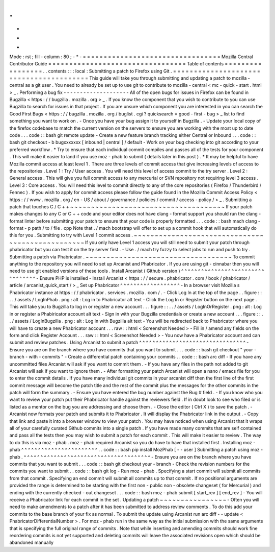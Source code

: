 .
.
-
*
-
Mode
:
rst
;
fill
-
column
:
80
;
-
*
-
=
=
=
=
=
=
=
=
=
=
=
=
=
=
=
=
=
=
=
=
=
=
=
=
=
=
=
=
=
=
=
=
=
Mozilla
Central
Contributor
Guide
=
=
=
=
=
=
=
=
=
=
=
=
=
=
=
=
=
=
=
=
=
=
=
=
=
=
=
=
=
=
=
=
=
Table
of
contents
=
=
=
=
=
=
=
=
=
=
=
=
=
=
=
=
=
.
.
contents
:
:
:
local
:
Submitting
a
patch
to
Firefox
using
Git
.
=
=
=
=
=
=
=
=
=
=
=
=
=
=
=
=
=
=
=
=
=
=
=
=
=
=
=
=
=
=
=
=
=
=
=
=
=
=
=
=
This
guide
will
take
you
through
submitting
and
updating
a
patch
to
mozilla
-
central
as
a
git
user
.
You
need
to
already
be
set
up
to
use
git
to
contribute
to
mozilla
-
central
<
mc
-
quick
-
start
.
html
>
_
.
Performing
a
bug
fix
-
-
-
-
-
-
-
-
-
-
-
-
-
-
-
-
-
-
-
-
All
of
the
open
bugs
for
issues
in
Firefox
can
be
found
in
Bugzilla
<
https
:
/
/
bugzilla
.
mozilla
.
org
>
_
.
If
you
know
the
component
that
you
wish
to
contribute
to
you
can
use
Bugzilla
to
search
for
issues
in
that
project
.
If
you
are
unsure
which
component
you
are
interested
in
you
can
search
the
Good
First
Bugs
<
https
:
/
/
bugzilla
.
mozilla
.
org
/
buglist
.
cgi
?
quicksearch
=
good
-
first
-
bug
>
_
list
to
find
something
you
want
to
work
on
.
-
Once
you
have
your
bug
assign
it
to
yourself
in
Bugzilla
.
-
Update
your
local
copy
of
the
firefox
codebase
to
match
the
current
version
on
the
servers
to
ensure
you
are
working
with
the
most
up
to
date
code
.
.
.
code
:
:
bash
git
remote
update
-
Create
a
new
feature
branch
tracking
either
Central
or
Inbound
.
.
.
code
:
:
bash
git
checkout
-
b
bugxxxxxxx
[
inbound
|
central
]
/
default
-
Work
on
your
bug
checking
into
git
according
to
your
preferred
workflow
.
*
Try
to
ensure
that
each
individual
commit
compiles
and
passes
all
of
the
tests
for
your
component
.
This
will
make
it
easier
to
land
if
you
use
moz
-
phab
to
submit
(
details
later
in
this
post
)
.
*
It
may
be
helpful
to
have
Mozilla
commit
access
at
least
level
1
.
There
are
three
levels
of
commit
access
that
give
increasing
levels
of
access
to
the
repositories
.
Level
1
:
Try
/
User
access
.
You
will
need
this
level
of
access
commit
to
the
try
server
.
Level
2
:
General
access
.
This
will
give
you
full
commit
access
to
any
mercurial
or
SVN
repository
not
requiring
level
3
access
.
Level
3
:
Core
access
.
You
will
need
this
level
to
commit
directly
to
any
of
the
core
repositories
(
Firefox
/
Thunderbird
/
Fennec
)
.
If
you
wish
to
apply
for
commit
access
please
follow
the
guide
found
in
the
Mozilla
Commit
Access
Policy
<
https
:
/
/
www
.
mozilla
.
org
/
en
-
US
/
about
/
governance
/
policies
/
commit
/
access
-
policy
/
>
_
.
Submitting
a
patch
that
touches
C
/
C
+
+
~
~
~
~
~
~
~
~
~
~
~
~
~
~
~
~
~
~
~
~
~
~
~
~
~
~
~
~
~
~
~
~
~
~
~
~
~
If
your
patch
makes
changes
to
any
C
or
C
+
+
code
and
your
editor
does
not
have
clang
-
format
support
you
should
run
the
clang
-
format
linter
before
submitting
your
patch
to
ensure
that
your
code
is
properly
formatted
.
.
.
code
:
:
bash
mach
clang
-
format
-
p
path
/
to
/
file
.
cpp
Note
that
.
/
mach
bootstrap
will
offer
to
set
up
a
commit
hook
that
will
automatically
do
this
for
you
.
Submitting
to
try
with
Level
1
commit
access
.
~
~
~
~
~
~
~
~
~
~
~
~
~
~
~
~
~
~
~
~
~
~
~
~
~
~
~
~
~
~
~
~
~
~
~
~
~
~
~
~
~
~
~
~
~
~
~
~
~
If
you
only
have
Level
1
access
you
will
still
need
to
submit
your
patch
through
phabricator
but
you
can
test
it
on
the
try
server
first
.
-
Use
.
/
mach
try
fuzzy
to
select
jobs
to
run
and
push
to
try
.
Submitting
a
patch
via
Phabricator
.
~
~
~
~
~
~
~
~
~
~
~
~
~
~
~
~
~
~
~
~
~
~
~
~
~
~
~
~
~
~
~
~
~
~
~
To
commit
anything
to
the
repository
you
will
need
to
set
up
Arcanist
and
Phabricator
.
If
you
are
using
git
-
cinnabar
then
you
will
need
to
use
git
enabled
versions
of
these
tools
.
Install
Arcanist
(
Github
version
)
^
^
^
^
^
^
^
^
^
^
^
^
^
^
^
^
^
^
^
^
^
^
^
^
^
^
^
^
^
^
^
^
^
-
Ensure
PHP
is
installed
-
Install
Arcanist
<
https
:
/
/
secure
.
phabricator
.
com
/
book
/
phabricator
/
article
/
arcanist_quick_start
/
>
_
Set
up
Phabricator
^
^
^
^
^
^
^
^
^
^
^
^
^
^
^
^
^
^
-
In
a
browser
visit
Mozilla
s
Phabricator
instance
at
https
:
/
/
phabricator
.
services
.
mozilla
.
com
/
.
-
Click
Log
In
at
the
top
of
the
page
.
.
figure
:
:
.
.
/
assets
/
LogInPhab
.
png
:
alt
:
Log
in
to
Phabricator
alt
text
-
Click
the
Log
In
or
Register
button
on
the
next
page
.
This
will
take
you
to
Bugzilla
to
log
in
or
register
a
new
account
.
.
.
figure
:
:
.
.
/
assets
/
LogInOrRegister
.
png
:
alt
:
Log
in
or
register
a
Phabiricator
account
alt
text
-
Sign
in
with
your
Bugzilla
credentials
or
create
a
new
account
.
.
.
figure
:
:
.
.
/
assets
/
LogInBugzilla
.
png
:
alt
:
Log
in
with
Bugzilla
alt
text
-
You
will
be
redirected
back
to
Phabricator
where
you
will
have
to
create
a
new
Phabricator
account
.
.
.
raw
:
:
html
<
Screenshot
Needed
>
-
Fill
in
/
amend
any
fields
on
the
form
and
click
Register
Account
.
.
.
raw
:
:
html
<
Screenshot
Needed
>
-
You
now
have
a
Phabricator
account
and
can
submit
and
review
patches
.
Using
Arcanist
to
submit
a
patch
^
^
^
^
^
^
^
^
^
^
^
^
^
^
^
^
^
^
^
^
^
^
^
^
^
^
^
^
^
^
^
^
-
Ensure
you
are
on
the
branch
where
you
have
commits
that
you
want
to
submit
.
.
.
code
:
:
bash
git
checkout
"
your
-
branch
-
with
-
commits
"
-
Create
a
differential
patch
containing
your
commits
.
.
code
:
:
bash
arc
diff
-
If
you
have
any
uncommitted
files
Arcanist
will
ask
if
you
want
to
commit
them
.
-
If
you
have
any
files
in
the
path
not
added
to
git
Arcanist
will
ask
if
you
want
to
ignore
them
.
-
After
formatting
your
patch
Arcanist
will
open
a
nano
/
emacs
file
for
you
to
enter
the
commit
details
.
If
you
have
many
individual
git
commits
in
your
arcanist
diff
then
the
first
line
of
the
first
commit
message
will
become
the
patch
title
and
the
rest
of
the
commit
plus
the
messages
for
the
other
commits
in
the
patch
will
form
the
summary
.
-
Ensure
you
have
entered
the
bug
number
against
the
Bug
#
field
.
-
If
you
know
who
you
want
to
review
your
patch
put
their
Phabricator
handle
against
the
reviewers
field
.
If
in
doubt
look
to
see
who
filed
or
is
listed
as
a
mentor
on
the
bug
you
are
addressing
and
choose
them
.
-
Close
the
editor
(
Ctrl
X
)
to
save
the
patch
.
-
Arcanist
now
formats
your
patch
and
submits
it
to
Phabricator
.
It
will
display
the
Phabricator
link
in
the
output
.
-
Copy
that
link
and
paste
it
into
a
browser
window
to
view
your
patch
.
You
may
have
noticed
when
using
Arcanist
that
it
wraps
all
of
your
carefully
curated
Github
commits
into
a
single
patch
.
If
you
have
made
many
commits
that
are
self
contained
and
pass
all
the
tests
then
you
may
wish
to
submit
a
patch
for
each
commit
.
This
will
make
it
easier
to
review
.
The
way
to
do
this
is
via
moz
-
phab
.
moz
-
phab
required
Arcanist
so
you
do
have
to
have
that
installed
first
.
Installing
moz
-
phab
^
^
^
^
^
^
^
^
^
^
^
^
^
^
^
^
^
^
^
^
^
^
^
.
.
code
:
:
bash
pip
install
MozPhab
[
-
-
user
]
Submitting
a
patch
using
moz
-
phab
.
^
^
^
^
^
^
^
^
^
^
^
^
^
^
^
^
^
^
^
^
^
^
^
^
^
^
^
^
^
^
^
^
^
^
^
^
^
^
-
Ensure
you
are
on
the
branch
where
you
have
commits
that
you
want
to
submit
.
.
.
code
:
:
bash
git
checkout
your
-
branch
-
Check
the
revision
numbers
for
the
commits
you
want
to
submit
.
.
code
:
:
bash
git
log
-
Run
moz
-
phab
.
Specifying
a
start
commit
will
submit
all
commits
from
that
commit
.
Specifying
an
end
commit
will
submit
all
commits
up
to
that
commit
.
If
no
positional
arguments
are
provided
the
range
is
determined
to
be
starting
with
the
first
non
-
public
non
-
obsolete
changeset
(
for
Mercurial
)
and
ending
with
the
currently
checked
-
out
changeset
.
.
.
code
:
:
bash
moz
-
phab
submit
[
start_rev
]
[
end_rev
]
-
You
will
receive
a
Phabricator
link
for
each
commit
in
the
set
.
Updating
a
patch
~
~
~
~
~
~
~
~
~
~
~
~
~
~
~
~
-
Often
you
will
need
to
make
amendments
to
a
patch
after
it
has
been
submitted
to
address
review
comments
.
To
do
this
add
your
commits
to
the
base
branch
of
your
fix
as
normal
.
To
submit
the
update
using
Arcanist
run
arc
diff
-
-
update
<
PhabricatorDifferentialNumber
>
.
For
moz
-
phab
run
in
the
same
way
as
the
initial
submission
with
the
same
arguments
that
is
specifying
the
full
original
range
of
commits
.
Note
that
while
inserting
and
amending
commits
should
work
fine
reordering
commits
is
not
yet
supported
and
deleting
commits
will
leave
the
associated
revisions
open
which
should
be
abandoned
manually
